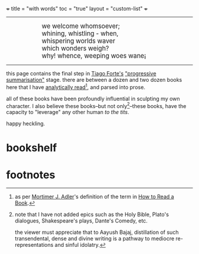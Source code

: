 +++
title = "with words"
toc = "true"
layout = "custom-list"
+++

-----
#+BEGIN_EXPORT html
<div style="margin-left: 1in; text-align: left;">
  <span style="font-size: 1.2em;">
    we welcome whomsoever;<br>
    whining, whistling - when,<br>
    whispering worlds waver<br>
    which wonders weigh?<br>
    why! whence, weeping woes wane¡
  </span>
</div>
#+END_EXPORT

-----

this page contains the final step in [[https://fortelabs.com/][Tiago Forte's]] [[https://fortelabs.com/blog/progressive-summarization-a-practical-technique-for-designing-discoverable-notes/]["progressive summarisation"]] stage. there are between a dozen and two dozen books here that I have _analytically read_[fn:1], and parsed into prose.

all of these books have been profoundly influential in sculpting my own character. I also believe these books--but not only[fn:2]--these books, have the capacity to "leverage" any other human /to the tits/.

happy heckling.

* bookshelf

#+BEGIN_CENTER
#+ATTR_HTML: :class lateximage :width 1000px
[[/code/bookshelf/doc/bookshelf.svg]]
#+END_CENTER

* footnotes
[fn:2] note that I have not added epics such as the Holy Bible, Plato's dialogues, Shakespeare's plays, Dante's Comedy, etc.

the viewer must appreciate that to Aayush Bajaj, distillation of such transendental, dense and divine writing is a pathway to mediocre re-representations and sinful idolatry.

[fn:1] as per [[https://en.wikipedia.org/wiki/Mortimer_J._Adler][Mortimer J. Adler]]'s definition of the term in [[/words/how-to-read-a-book][How to Read a Book]]. 
